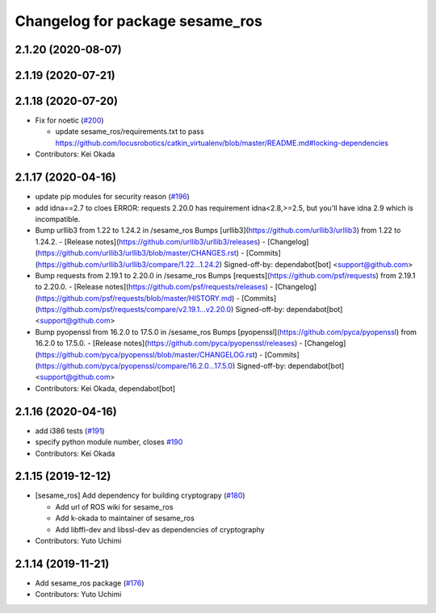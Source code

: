 ^^^^^^^^^^^^^^^^^^^^^^^^^^^^^^^^
Changelog for package sesame_ros
^^^^^^^^^^^^^^^^^^^^^^^^^^^^^^^^

2.1.20 (2020-08-07)
-------------------

2.1.19 (2020-07-21)
-------------------

2.1.18 (2020-07-20)
-------------------
* Fix for noetic (`#200 <https://github.com/jsk-ros-pkg/jsk_3rdparty/issues/200>`_)

  * update sesame_ros/requirements.txt to pass https://github.com/locusrobotics/catkin_virtualenv/blob/master/README.md#locking-dependencies

* Contributors: Kei Okada

2.1.17 (2020-04-16)
-------------------
* update pip modules for security reason (`#196 <https://github.com/jsk-ros-pkg/jsk_3rdparty/issues/196>`_)
* add idna==2.7
  to cloes ERROR: requests 2.20.0 has requirement idna<2.8,>=2.5, but you'll have idna 2.9 which is incompatible.
* Bump urllib3 from 1.22 to 1.24.2 in /sesame_ros
  Bumps [urllib3](https://github.com/urllib3/urllib3) from 1.22 to 1.24.2.
  - [Release notes](https://github.com/urllib3/urllib3/releases)
  - [Changelog](https://github.com/urllib3/urllib3/blob/master/CHANGES.rst)
  - [Commits](https://github.com/urllib3/urllib3/compare/1.22...1.24.2)
  Signed-off-by: dependabot[bot] <support@github.com>
* Bump requests from 2.19.1 to 2.20.0 in /sesame_ros
  Bumps [requests](https://github.com/psf/requests) from 2.19.1 to 2.20.0.
  - [Release notes](https://github.com/psf/requests/releases)
  - [Changelog](https://github.com/psf/requests/blob/master/HISTORY.md)
  - [Commits](https://github.com/psf/requests/compare/v2.19.1...v2.20.0)
  Signed-off-by: dependabot[bot] <support@github.com>
* Bump pyopenssl from 16.2.0 to 17.5.0 in /sesame_ros
  Bumps [pyopenssl](https://github.com/pyca/pyopenssl) from 16.2.0 to 17.5.0.
  - [Release notes](https://github.com/pyca/pyopenssl/releases)
  - [Changelog](https://github.com/pyca/pyopenssl/blob/master/CHANGELOG.rst)
  - [Commits](https://github.com/pyca/pyopenssl/compare/16.2.0...17.5.0)
  Signed-off-by: dependabot[bot] <support@github.com>
* Contributors: Kei Okada, dependabot[bot]

2.1.16 (2020-04-16)
-------------------
* add i386 tests (`#191 <https://github.com/jsk-ros-pkg/jsk_3rdparty/issues/191>`_)
* specify python module number, closes `#190 <https://github.com/jsk-ros-pkg/jsk_3rdparty/issues/190>`_
* Contributors: Kei Okada

2.1.15 (2019-12-12)
-------------------
* [sesame_ros] Add dependency for building cryptograpy (`#180 <https://github.com/jsk-ros-pkg/jsk_3rdparty/issues/180>`_)

  * Add url of ROS wiki for sesame_ros
  * Add k-okada to maintainer of sesame_ros
  * Add libffi-dev and libssl-dev as dependencies of cryptography

* Contributors: Yuto Uchimi

2.1.14 (2019-11-21)
-------------------
* Add sesame_ros package (`#176 <https://github.com/jsk-ros-pkg/jsk_3rdparty/issues/176>`_)
* Contributors: Yuto Uchimi
